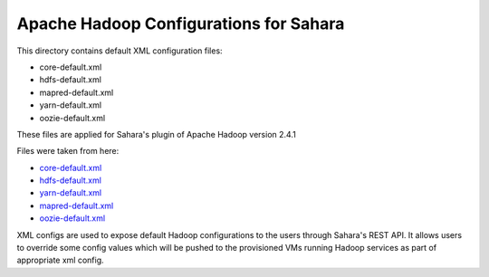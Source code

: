 Apache Hadoop Configurations for Sahara
========================================

This directory contains default XML configuration files:

* core-default.xml
* hdfs-default.xml
* mapred-default.xml
* yarn-default.xml
* oozie-default.xml

These files are applied for Sahara's plugin of Apache Hadoop version 2.4.1


Files were taken from here:

* `core-default.xml <https://github.com/apache/hadoop-common/blob/release-2.4.1/hadoop-common-project/hadoop-common/src/main/resources/core-default.xml>`_
* `hdfs-default.xml <https://github.com/apache/hadoop-common/blob/release-2.4.1/hadoop-hdfs-project/hadoop-hdfs/src/main/resources/hdfs-default.xml>`_
* `yarn-default.xml <https://github.com/apache/hadoop-common/blob/release-2.4.1/hadoop-yarn-project/hadoop-yarn/hadoop-yarn-common/src/main/resources/yarn-default.xml>`_
* `mapred-default.xml <https://github.com/apache/hadoop-common/blob/release-2.4.1/hadoop-mapreduce-project/hadoop-mapreduce-client/hadoop-mapreduce-client-core/src/main/resources/mapred-default.xml>`_
* `oozie-default.xml <https://github.com/apache/oozie/blob/release-4.0.1/core/src/main/resources/oozie-default.xml>`_

XML configs are used to expose default Hadoop configurations to the users
through Sahara's REST API. It allows users to override some config values which
will be pushed to the provisioned VMs running Hadoop services as part of
appropriate xml config.
